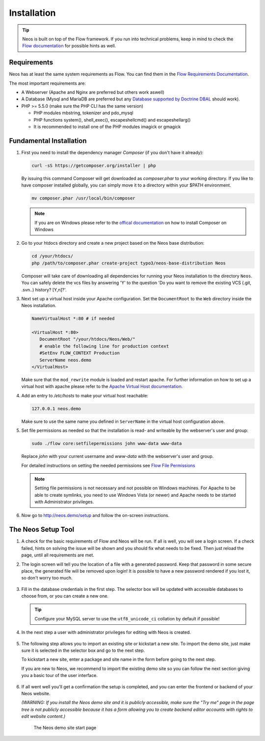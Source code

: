 ============
Installation
============

.. tip::

	Neos is built on top of the Flow framework. If you run into technical problems,
	keep in mind to check the `Flow documentation`_ for possible hints as well.

Requirements
------------

Neos has at least the same system requirements as Flow. You can find them in the
`Flow Requirements Documentation`_.

The most important requirements are:

* A Webserver (Apache and Nginx are preferred but others work aswell)
* A Database (Mysql and MariaDB are preferred but any `Database supported by Doctrine DBAL
  <http://www.doctrine-project.org/projects/dbal.html>`_ should work).
* PHP >= 5.5.0 (make sure the PHP CLI has the same version)

  * PHP modules mbstring, tokenizer and pdo_mysql
  * PHP functions system(), shell_exec(), escapeshellcmd() and escapeshellarg()
  * It is recommended to install one of the PHP modules imagick or gmagick

Fundamental Installation
------------------------
#. First you need to install the dependency manager *Composer* (if you don't have it already):

   .. code-block:: bash

      curl -sS https://getcomposer.org/installer | php

   By issuing this command Composer will get downloaded as *composer.phar* to your working directory.
   If you like to have composer installed globally, you can simply move it to a directory within your $PATH environment.

   .. code-block:: bash

      mv composer.phar /usr/local/bin/composer

   .. note::

      If you are on Windows please refer to the `offical documentation
      <http://getcomposer.org/doc/00-intro.md#installation-windows>`_ on how to install Composer on Windows

#. Go to your htdocs directory and create a new project based on the Neos base distribution:

   .. code-block:: bash

      cd /your/htdocs/
      php /path/to/composer.phar create-project typo3/neos-base-distribution Neos

   Composer will take care of downloading all dependencies for running your Neos installation to the
   directory ``Neos``.
   You can safely delete the vcs files by answering 'Y' to the question 'Do you want to remove the existing VCS (.git,
   .svn..) history? [Y,n]?'.


#. Next set up a virtual host inside your Apache configuration. Set the ``DocumentRoot`` to the ``Web`` directory inside
   the Neos installation.

   .. code-block:: apache

      NameVirtualHost *:80 # if needed

      <VirtualHost *:80>
         DocumentRoot "/your/htdocs/Neos/Web/"
         # enable the following line for production context
         #SetEnv FLOW_CONTEXT Production
         ServerName neos.demo
      </VirtualHost>

   Make sure that the ``mod_rewrite`` module is loaded and restart apache. For further information on how to set up a
   virtual host with apache please refer to the `Apache Virtual Host documentation
   <https://httpd.apache.org/docs/2.2/en/vhosts/>`_.


#. Add an entry to */etc/hosts* to make your virtual host reachable:

   .. code-block:: text

      127.0.0.1 neos.demo

   Make sure to use the same name you defined in ``ServerName`` in the virtual host configuration above.

#. Set file permissions as needed so that the installation is read- and writeable by the webserver's user and group:

   .. code-block:: bash

       sudo ./flow core:setfilepermissions john www-data www-data

   Replace *john* with your current username and *www-data* with the webserver's user and group.

   For detailed instructions on setting the needed permissions see  `Flow File Permissions`_

   .. note::
     Setting file permissions is not necessary and not possible on Windows machines.
     For Apache to be able to create symlinks, you need to use Windows Vista (or
     newer) and Apache needs to be started with Administrator privileges.


#. Now go to http://neos.demo/setup and follow the on-screen instructions.

The Neos Setup Tool
-------------------

#. A check for the basic requirements of Flow and Neos will be run. If all is well, you will
   see a login screen. If a check failed, hints on solving the issue will be shown and you should
   fix what needs to be fixed. Then just reload the page, until all requirements are met.

#. The login screen will tell you the location of a file with a generated password. Keep that password
   in some secure place, the generated file will be removed upon login! It is possible to have a new password
   rendered if you lost it, so don't worry too much.

   .. figure:: Images/Setup-Step-1.png
      :alt: Neos login page
      :class: screenshot-fullsize

#. Fill in the database credentials in the first step. The selector box will be updated with
   accessible databases to choose from, or you can create a new one.

   .. tip::
      Configure your MySQL server to use the ``utf8_unicode_ci`` collation by default if possible!

   .. figure:: Images/Setup-Step-2.png
      :alt: Setup database credentials
      :class: screenshot-fullsize

#. In the next step a user with administrator privileges for editing with Neos is created.

   .. figure:: Images/Setup-Step-3.png
      :alt: Create admin user
      :class: screenshot-fullsize

#. The following step allows you to import an existing site or kickstart a new site. To import the
   demo site, just make sure it is selected in the selector box and go to the next step.

   To kickstart a new site, enter a package and site name in the form before going to the next step.

   If you are new to Neos, we recommend to import the existing demo site so you can follow the next
   section giving you a basic tour of the user interface.

   .. figure:: Images/Setup-Step-4.png
      :alt: Create new site or import an existing
      :class: screenshot-fullsize

#. If all went well you'll get a confirmation the setup is completed, and you can enter the
   frontend or backend of your Neos website.
   
   *(WARNING: If you install the Neos demo site and it is publicly accessible, make sure the "Try me" page in the page tree is not publicly accessible because it has a form allowing you to create backend editor accounts with rights to edit website content.)*

   .. figure:: Images/StartPage.png
      :alt: The Neos start page
      :class: screenshot-fullsize

      The Neos demo site start page

.. _Flow Documentation: http://docs.typo3.org/flow/TYPO3FlowDocumentation/Index.html
.. _Flow Requirements Documentation: http://docs.typo3.org/flow/TYPO3FlowDocumentation/TheDefinitiveGuide/PartII/Requirements.html
.. _Flow File Permissions: http://docs.typo3.org/flow/TYPO3FlowDocumentation/TheDefinitiveGuide/PartII/Installation.html#file-permissions
